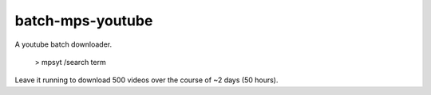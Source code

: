 batch-mps-youtube
===========

A youtube batch downloader.

    > mpsyt /search term

Leave it running to download 500 videos over the course of ~2 days (50 hours).
